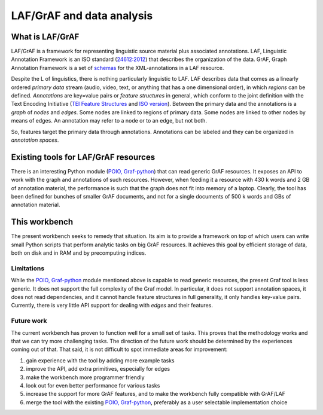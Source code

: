 LAF/GrAF and data analysis
==========================

What is LAF/GrAF
----------------
LAF/GrAF is a framework for representing linguistic source material plus associated annotations.
LAF, Linguistic Annotation Framework is an ISO standard (`24612:2012 <http://www.iso.org/iso/catalogue_detail.htm?csnumber=37326>`_) that describes the organization of the data.
GrAF, Graph Annotation Framework is a set of `schemas <http://www.xces.org/ns/GrAF/1.0/>`_ for the XML-annotations in a LAF resource.

Despite the L of linguistics, there is nothing particularly linguistic to LAF.
LAF describes data that comes as a linearly ordered *primary data* stream (audio, video, text, or anything that has a one dimensional order), in which *regions* can be defined.
*Annotations* are key=value pairs or *feature structures* in general, which conform to the joint definition with the Text Encoding Initiative (`TEI Feature Structures <http://www.tei-c.org/release/doc/tei-p5-doc/en/html/FS.html>`_ and `ISO version <http://www.iso.org/iso/catalogue_detail.htm?csnumber=37324>`_).
Between the primary data and the annotations is a *graph* of *nodes* and *edges*. Some nodes are linked to regions of primary data. Some nodes are linked to other nodes by means of edges. An annotation may refer to a node or to an edge, but not both. 

So, features target the primary data through annotations. Annotations can be labeled and they can be organized in *annotation spaces*.

Existing tools for LAF/GrAF resources
-------------------------------------
There is an interesting Python module (`POIO, Graf-python <http://media.cidles.eu/poio/graf-python/>`_)
that can read generic GrAF resources.
It exposes an API to work with the graph and annotations of such resources.
However, when feeding it a resource with 430 k words and 2 GB of annotation material, the performance is such that the graph does not fit into memory of a laptop. Clearly, the tool has been defined for bunches of smaller GrAF documents, and not for a single documents of 500 k words and GBs of annotation material.

This workbench
--------------
The present workbench seeks to remedy that situation. Its aim is to provide a framework on top of which users can write small Python scripts that perform analytic tasks on big GrAF resources. It achieves this goal by efficient storage of data, both on disk and in RAM and by precomputing indices.

Limitations
^^^^^^^^^^^
While the `POIO, Graf-python <http://media.cidles.eu/poio/graf-python/>`_ module mentioned above is capable to read generic resources, the present Graf tool is less generic.
It does not support the full complexity of the Graf model.
In particular, it does not support annotation spaces, it does not read dependencies, and it cannot handle feature structures in full generality, it only handles key-value pairs.
Currently, there is very little API support for dealing with *edges* and their features.

Future work
^^^^^^^^^^^
The current workbench has proven to function well for a small set of tasks. This proves that the methodology works and that we can try more challenging tasks.
The direction of the future work should be determined by the experiences coming out of that. That said, it is not difficult to spot immediate areas for improvement:

#. gain experience with the tool by adding more example tasks
#. improve the API, add extra primitives, especially for edges
#. make the workbench more programmer friendly
#. look out for even better performance for various tasks
#. increase the support for more GrAF features, and to make the workbench fully compatible with GrAF/LAF
#. merge the tool with the existing `POIO, Graf-python <http://media.cidles.eu/poio/graf-python/>`_, preferably as a user selectable implementation choice 

